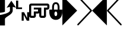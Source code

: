 SplineFontDB: 3.0
FontName: PowerlineSymbols
FullName: PowerlineSymbols
FamilyName: PowerlineSymbols
Weight: Medium
Copyright: 
UComments: "2011-11-21: Created." 
Version: 001.000
ItalicAngle: 0
UnderlinePosition: -98.6328
UnderlineWidth: 48.8281
Ascent: 800
Descent: 200
LayerCount: 2
Layer: 0 0 "Back"  1
Layer: 1 0 "Fore"  0
XUID: [1021 211 26716215 11021609]
FSType: 0
OS2Version: 0
OS2_WeightWidthSlopeOnly: 0
OS2_UseTypoMetrics: 1
CreationTime: 1321867751
ModificationTime: 1326665029
OS2TypoAscent: 0
OS2TypoAOffset: 1
OS2TypoDescent: 0
OS2TypoDOffset: 1
OS2TypoLinegap: 90
OS2WinAscent: 0
OS2WinAOffset: 1
OS2WinDescent: 0
OS2WinDOffset: 1
HheadAscent: 0
HheadAOffset: 1
HheadDescent: 0
HheadDOffset: 1
OS2Vendor: 'PfEd'
MarkAttachClasses: 1
DEI: 91125
Encoding: UnicodeFull
Compacted: 1
UnicodeInterp: none
NameList: Adobe Glyph List
DisplaySize: -24
AntiAlias: 1
FitToEm: 1
WinInfo: 0 31 18
BeginPrivate: 0
EndPrivate
BeginChars: 1114112 9

StartChar: uni0080
Encoding: 11136 11136 0
Width: 621
Flags: HMW
LayerCount: 2
Fore
SplineSet
0 1000 m 1
 621 379 l 1
 0 -243 l 1
 0 1000 l 1
EndSplineSet
EndChar

StartChar: uni0081
Encoding: 11137 11137 1
Width: 621
Flags: HMW
LayerCount: 2
Fore
SplineSet
10 991 m 0
 16 997 23 1000 32 1000 c 0
 41 1000 48 996 54 990 c 2
 613 400 l 2
 619 394 621 386 621 378 c 0
 621 370 618 362 613 357 c 2
 54 -233 l 2
 48 -239 41 -242 32 -242 c 0
 23 -242 16 -240 10 -234 c 0
 4 -228 0 -221 0 -212 c 0
 0 -203 3 -196 8 -190 c 2
 547 379 l 1
 8 948 l 2
 3 954 0 961 0 970 c 0
 0 979 4 985 10 991 c 0
EndSplineSet
EndChar

StartChar: uni0082
Encoding: 11138 11138 2
Width: 621
Flags: HMW
LayerCount: 2
Fore
SplineSet
621 1000 m 5
 621 -243 l 5
 0 379 l 5
 621 1000 l 5
EndSplineSet
EndChar

StartChar: uni0083
Encoding: 11139 11139 3
Width: 621
Flags: HMW
LayerCount: 2
Fore
SplineSet
612 991 m 0
 618 985 621 979 621 970 c 0
 621 961 619 954 613 948 c 2
 74 379 l 1
 613 -190 l 2
 619 -196 621 -203 621 -212 c 0
 621 -221 618 -228 612 -234 c 0
 606 -240 598 -242 589 -242 c 0
 580 -242 574 -239 568 -233 c 2
 8 357 l 2
 3 362 0 370 0 378 c 0
 0 386 3 394 8 400 c 2
 568 990 l 2
 574 996 580 1000 589 1000 c 0
 598 1000 606 997 612 991 c 0
EndSplineSet
EndChar

StartChar: uni0091
Encoding: 11105 11105 4
Width: 555
VWidth: 0
Flags: HMW
LayerCount: 2
Fore
SplineSet
0 800 m 5
 92 800 l 5
 92 513 l 5
 253 513 l 5
 253 444 l 5
 0 444 l 5
 0 800 l 5
236 312 m 5
 339 312 l 5
 468 67 l 5
 468 312 l 5
 555 312 l 5
 555 -44 l 5
 453 -44 l 5
 323 200 l 5
 323 -44 l 5
 236 -44 l 5
 236 312 l 5
EndSplineSet
EndChar

StartChar: uni0090
Encoding: 11104 11104 5
Width: 676
Flags: HMW
LayerCount: 2
Fore
SplineSet
0 197 m 1
 94 207 419 279 419 384 c 2
 419 537 l 1
 278 501 l 1
 478 794 l 1
 677 501 l 1
 536 537 l 1
 536 384 l 2
 536 196 208 126 208 21 c 2
 208 -244 l 1
 0 -244 l 1
 0 197 l 1
0 288 m 1
 0 405 0 944 0 944 c 1
 208 944 l 1
 208 944 208 451 208 334 c 1
 185 311 12 288 0 288 c 1
EndSplineSet
EndChar

StartChar: uni0092
Encoding: 11106 11106 6
Width: 428
VWidth: 0
Flags: HMW
LayerCount: 2
Fore
SplineSet
88 677 m 2
 429 677 l 1
 429 589 l 1
 88 589 l 1
 88 162 l 1
 198 162 l 1
 198 343 l 1
 374 343 l 1
 374 427 l 1
 198 427 l 1
 198 506 l 1
 429 506 l 1
 429 274 l 1
 416 263 391 255 374 255 c 2
 286 255 l 1
 286 162 l 2
 286 114 246 74 198 74 c 2
 88 74 l 2
 40 74 0 114 0 162 c 2
 0 589 l 2
 0 637 40 677 88 677 c 2
EndSplineSet
EndChar

StartChar: uni0093
Encoding: 11107 11107 7
Width: 428
VWidth: 0
Flags: HMW
LayerCount: 2
Fore
SplineSet
0 677 m 5
 341 677 l 6
 389 677 429 637 429 589 c 6
 429 506 l 6
 429 458 389 418 341 418 c 6
 287 418 l 5
 287 162 l 6
 287 114 247 74 199 74 c 6
 89 74 l 6
 41 74 1 114 1 162 c 6
 1 274 l 6
 0 274 l 6
 0 506 l 5
 89 506 l 5
 89 162 l 5
 199 162 l 5
 199 506 l 5
 341 506 l 5
 341 589 l 5
 0 589 l 5
 0 677 l 5
EndSplineSet
EndChar

StartChar: uni0094
Encoding: 11108 11108 8
Width: 546
VWidth: 0
Flags: HMW
LayerCount: 2
Fore
SplineSet
273 733 m 4
 429 733 430 538 430 538 c 5
 430 420 l 5
 547 420 l 5
 547 303 l 5
 547 303 546 -9 273 -9 c 4
 0 -9 0 303 0 303 c 5
 0 420 l 5
 117 420 l 5
 117 538 l 5
 117 538 117 733 273 733 c 4
273 655 m 4
 195 655 195 576 195 420 c 5
 352 420 l 5
 352 576 351 655 273 655 c 4
273 342 m 4
 195 342 195 147 273 147 c 4
 351 147 351 342 273 342 c 4
EndSplineSet
EndChar
EndChars
BitmapFont: 10 10 8 2 1 
BDFChar: 0 11136 6 0 4 -2 7
JAC+4q"X@:^jlCb
BDFChar: 1 11137 6 0 4 -2 7
J3Y4g#RCta5_&h7
BDFChar: 2 11138 6 1 5 -2 7
#T,OGq"T(n(^L*A
BDFChar: 3 11139 6 1 5 -2 7
#S8+DJ:Km-&-r79
BDFChar: 4 11105 6 1 4 -1 7
J:N1>!0GR3O8o7\
BDFChar: 5 11104 7 0 5 -2 7
^rY<PaN2`d^q]pM
BDFChar: 6 11106 4 1 5 -1 6
G^u0KJ=)F+
BDFChar: 7 11107 4 0 5 -1 6
p]QtGOH>Q3
BDFChar: 8 11108 5 0 5 0 6
0M"b4bku\c
EndBitmapFont
BitmapFont: 12 10 10 2 1 
BDFChar: 0 11136 7 0 6 -2 11
!!%Pbi:-O>r:od>^jlCb
BDFChar: 1 11137 7 0 6 -3 11
!!%O7+:ne]":,P]5_&h7
BDFChar: 2 11138 7 0 6 -2 11
!!!-1*'AWHr-UUH$j6P1
BDFChar: 3 11139 7 0 6 -2 11
!!!--&0O5gJ3Y4g#Qt,-
BDFChar: 4 11105 7 0 5 0 8
J:N1>!$jBP,QIfE
BDFChar: 5 11104 8 0 8 -3 11
z^];.Ma8juqa8j9]a8jQehuLOm^];.Mz
BDFChar: 6 11106 5 1 6 0 8
!-j$]R"1Qc?iU0,
BDFChar: 7 11107 5 0 5 0 7
p]QtGOH>Q3
BDFChar: 8 11108 7 0 5 0 8
0M"`*r63C_GQ7^D
EndBitmapFont
EndSplineFont
